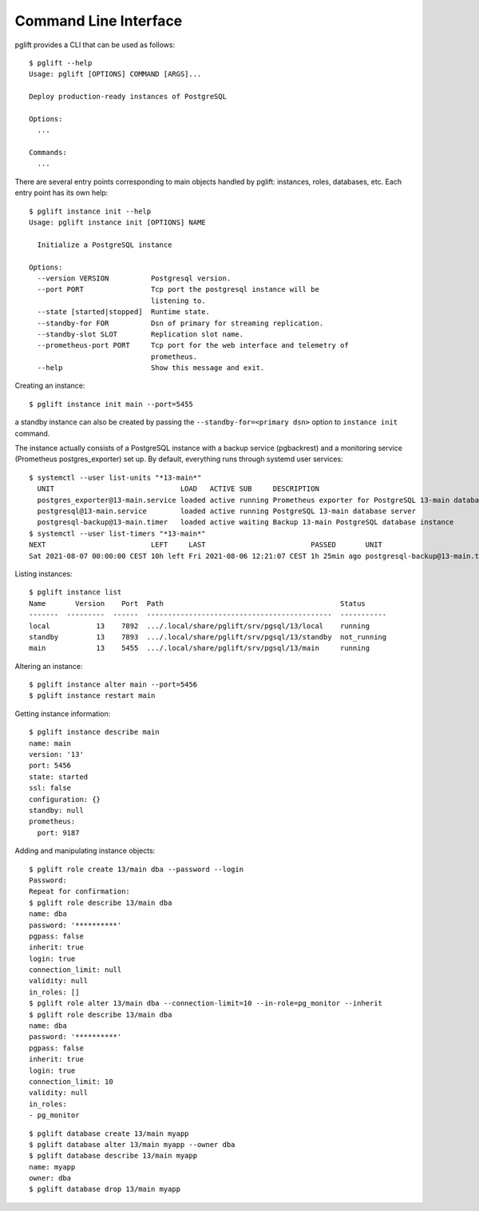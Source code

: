 Command Line Interface
======================

.. highlight:: console

pglift provides a CLI that can be used as follows:

::

    $ pglift --help
    Usage: pglift [OPTIONS] COMMAND [ARGS]...

    Deploy production-ready instances of PostgreSQL

    Options:
      ...

    Commands:
      ...

There are several entry points corresponding to main objects handled by
pglift: instances, roles, databases, etc. Each entry point has its own help:

::

    $ pglift instance init --help
    Usage: pglift instance init [OPTIONS] NAME

      Initialize a PostgreSQL instance

    Options:
      --version VERSION          Postgresql version.
      --port PORT                Tcp port the postgresql instance will be
                                 listening to.
      --state [started|stopped]  Runtime state.
      --standby-for FOR          Dsn of primary for streaming replication.
      --standby-slot SLOT        Replication slot name.
      --prometheus-port PORT     Tcp port for the web interface and telemetry of
                                 prometheus.
      --help                     Show this message and exit.

Creating an instance:

::

    $ pglift instance init main --port=5455

a standby instance can also be created by passing the
``--standby-for=<primary dsn>`` option to ``instance init`` command.

The instance actually consists of a PostgreSQL instance with a backup service (pgbackrest)
and a monitoring service (Prometheus postgres_exporter) set up. By default,
everything runs through systemd user services:

::

    $ systemctl --user list-units "*13-main*"
      UNIT                              LOAD   ACTIVE SUB     DESCRIPTION
      postgres_exporter@13-main.service loaded active running Prometheus exporter for PostgreSQL 13-main database server metrics
      postgresql@13-main.service        loaded active running PostgreSQL 13-main database server
      postgresql-backup@13-main.timer   loaded active waiting Backup 13-main PostgreSQL database instance
    $ systemctl --user list-timers "*13-main*"
    NEXT                         LEFT     LAST                         PASSED       UNIT                            ACTIVATES
    Sat 2021-08-07 00:00:00 CEST 10h left Fri 2021-08-06 12:21:07 CEST 1h 25min ago postgresql-backup@13-main.timer postgresql-backup@13-main.service




Listing instances:

::

    $ pglift instance list
    Name       Version    Port  Path                                          Status
    -------  ---------  ------  --------------------------------------------  -----------
    local           13    7892  .../.local/share/pglift/srv/pgsql/13/local    running
    standby         13    7893  .../.local/share/pglift/srv/pgsql/13/standby  not_running
    main            13    5455  .../.local/share/pglift/srv/pgsql/13/main     running

Altering an instance:

::

    $ pglift instance alter main --port=5456
    $ pglift instance restart main

Getting instance information:

::

    $ pglift instance describe main
    name: main
    version: '13'
    port: 5456
    state: started
    ssl: false
    configuration: {}
    standby: null
    prometheus:
      port: 9187

Adding and manipulating instance objects:

::

    $ pglift role create 13/main dba --password --login
    Password:
    Repeat for confirmation:
    $ pglift role describe 13/main dba
    name: dba
    password: '**********'
    pgpass: false
    inherit: true
    login: true
    connection_limit: null
    validity: null
    in_roles: []
    $ pglift role alter 13/main dba --connection-limit=10 --in-role=pg_monitor --inherit
    $ pglift role describe 13/main dba
    name: dba
    password: '**********'
    pgpass: false
    inherit: true
    login: true
    connection_limit: 10
    validity: null
    in_roles:
    - pg_monitor

::

    $ pglift database create 13/main myapp
    $ pglift database alter 13/main myapp --owner dba
    $ pglift database describe 13/main myapp
    name: myapp
    owner: dba
    $ pglift database drop 13/main myapp
